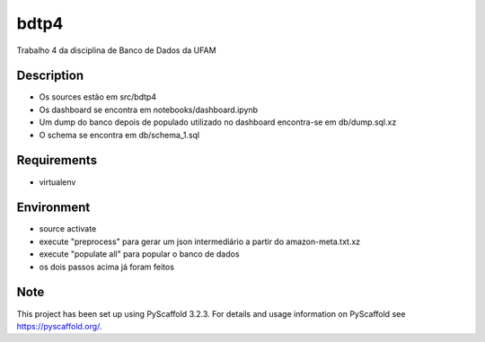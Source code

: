 =====
bdtp4
=====


Trabalho 4 da disciplina de Banco de Dados da UFAM

Description
===========

- Os sources estão em src/bdtp4
- Os dashboard se encontra em notebooks/dashboard.ipynb
- Um dump do banco depois de populado utilizado no dashboard encontra-se em db/dump.sql.xz
- O schema se encontra em db/schema_1.sql

Requirements
============

- virtualenv

Environment
===========

- source activate
- execute "preprocess" para gerar um json intermediário a partir do amazon-meta.txt.xz
- execute "populate all" para popular o banco de dados
- os dois passos acima já foram feitos

Note
====

This project has been set up using PyScaffold 3.2.3. For details and usage
information on PyScaffold see https://pyscaffold.org/.
